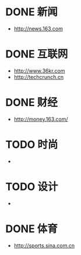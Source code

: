 * DONE 新闻
CLOSED: [2015-01-06 Tue 19:27]
- http://news.163.com
* DONE 互联网
CLOSED: [2015-01-06 Tue 19:27]
- http://www.36kr.com
- http://techcrunch.cn

* DONE 财经
CLOSED: [2015-01-07 Wed 00:00]
- http://money.163.com/
* TODO 时尚
- 
* TODO 设计
- 
* DONE 体育
CLOSED: [2015-01-06 Tue 19:27]
- http://sports.sina.com.cn

